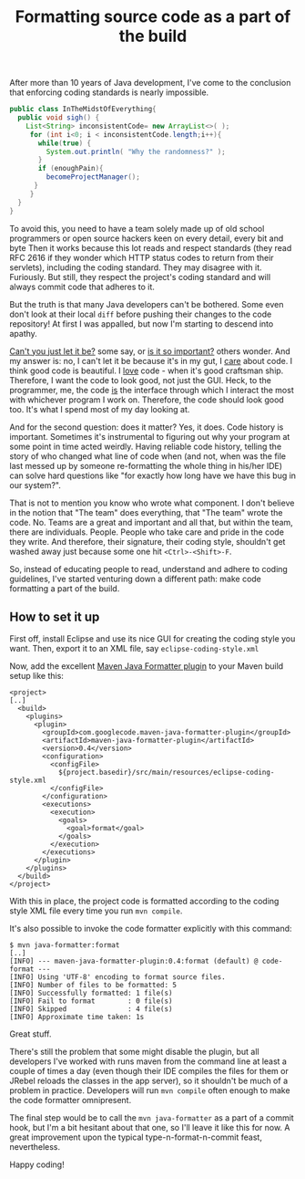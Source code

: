 #+title: Formatting source code as a part of the build

After more than 10 years of Java development, I've come to the
conclusion that enforcing coding standards is nearly impossible.

#+begin_src java
public class InTheMidstOfEverything{
  public void sigh() {
    List<String> inconsistentCode= new ArrayList<>( );
     for (int i<0; i < inconsistentCode.length;i++){
       while(true) {
         System.out.println( "Why the randomness?" );
       }
       if (enoughPain){
         becomeProjectManager();
      }
     }
  }
}
#+end_src

To avoid this, you need to have a team solely made up of old school
programmers or open source hackers keen on every detail, every bit and
byte Then it works because this lot reads and respect standards (they
read RFC 2616 if they wonder which HTTP status codes to return from
their servlets), including the coding standard. They may disagree with
it. Furiously. But still, they respect the project's coding standard
and will always commit code that adheres to it.

But the truth is that many Java developers can't be bothered. Some
even don't look at their local =diff= before pushing their changes to
the code repository! At first I was appalled, but now I'm starting to
descend into apathy.

_Can't you just let it be?_ some say, or _is it so important?_ others
wonder. And my answer is: no, I can't let it be because it's in my
gut, I _care_ about code. I think good code is beautiful. I _love_
code - when it's good craftsman ship. Therefore, I want the code to
look good, not just the GUI. Heck, to the programmer, me, the code
_is_ the interface through which I interact the most with whichever
program I work on. Therefore, the code should look good too. It's
what I spend most of my day looking at.

And for the second question: does it matter? Yes, it does. Code
history is important. Sometimes it's instrumental to figuring out why
your program at some point in time acted weirdly. Having reliable code
history, telling the story of who changed what line of code when (and
not, when was the file last messed up by someone re-formatting the
whole thing in his/her IDE) can solve hard questions like "for exactly
how long have we have this bug in our system?".

That is not to mention you know who wrote what component. I don't
believe in the notion that "The team" does everything, that "The team"
wrote the code. No. Teams are a great and important and all that, but
within the team, there are individuals. People. People who take care
and pride in the code they write. And therefore, their signature,
their coding style, shouldn't get washed away just because some one
hit =<Ctrl>-<Shift>-F=.

So, instead of educating people to read, understand and adhere to
coding guidelines, I've started venturing down a different path: make
code formatting a part of the build.

** How to set it up

First off, install Eclipse and use its nice GUI for creating the
coding style you want. Then, export it to an XML file, say
=eclipse-coding-style.xml=

Now, add the excellent [[http://maven-java-formatter-plugin.googlecode.com][Maven Java Formatter plugin]] to your Maven
build setup like this:

#+begin_src nxml
<project>
[..]
  <build>
    <plugins>
      <plugin>
        <groupId>com.googlecode.maven-java-formatter-plugin</groupId>
        <artifactId>maven-java-formatter-plugin</artifactId>
        <version>0.4</version>
        <configuration>
          <configFile>
            ${project.basedir}/src/main/resources/eclipse-coding-style.xml
          </configFile>
        </configuration>
        <executions>
          <execution>
            <goals>
              <goal>format</goal>
            </goals>
          </execution>
        </executions>
      </plugin>
    </plugins>
  </build>
</project>
#+end_src

With this in place, the project code is formatted according to the
coding style XML file every time you run =mvn compile=.

It's also possible to invoke the code formatter explicitly with this
command:
#+begin_src text
$ mvn java-formatter:format
[..]
[INFO] --- maven-java-formatter-plugin:0.4:format (default) @ code-format ---
[INFO] Using 'UTF-8' encoding to format source files.
[INFO] Number of files to be formatted: 5
[INFO] Successfully formatted: 1 file(s)
[INFO] Fail to format        : 0 file(s)
[INFO] Skipped               : 4 file(s)
[INFO] Approximate time taken: 1s
#+end_src

Great stuff.

There's still the problem that some might disable the plugin, but all
developers I've worked with runs maven from the command line at least
a couple of times a day (even though their IDE compiles the files for
them or JRebel reloads the classes in the app server), so it shouldn't
be much of a problem in practice. Developers will run =mvn compile=
often enough to make the code formatter omnipresent.

The final step would be to call the =mvn java-formatter= as a part of
a commit hook, but I'm a bit hesitant about that one, so I'll leave
it like this for now. A great improvement upon the typical
type-n-format-n-commit feast, nevertheless.

Happy coding!

